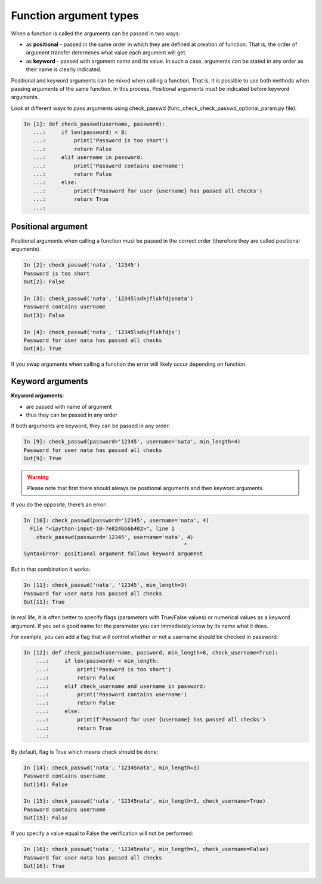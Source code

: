 Function argument types
-----------------------

When a function is called the arguments can be passed in two ways:

* as **positional** - passed in the same order in which they are defined at creation of function. That is, the order of argument transfer determines what value each argument will get.
* as **keyword** - passed with argument name and its value. In such a case, arguments can be stated in any order as their name is clearly indicated.

Positional and keyword arguments can be mixed when calling a function. That is, it is possible to use both methods when passing arguments of the same function. In this process, Positional arguments must be indicated before keyword arguments.

Look at different ways to pass arguments using check_passwd (func_check_check_passwd_optional_param.py file):

.. code:: python

    In [1]: def check_passwd(username, password):
       ...:     if len(password) < 8:
       ...:         print('Password is too short')
       ...:         return False
       ...:     elif username in password:
       ...:         print('Password contains username')
       ...:         return False
       ...:     else:
       ...:         print(f'Password for user {username} has passed all checks')
       ...:         return True
       ...:

Positional argument
~~~~~~~~~~~~~~~~~~~~~

Positional arguments when calling a function must be passed in the correct order (therefore they are called positional arguments).

.. code:: python

    In [2]: check_passwd('nata', '12345')
    Password is too short
    Out[2]: False

    In [3]: check_passwd('nata', '12345lsdkjflskfdjsnata')
    Password contains username
    Out[3]: False

    In [4]: check_passwd('nata', '12345lsdkjflskfdjs')
    Password for user nata has passed all checks
    Out[4]: True

If you swap arguments when calling a function the error will likely occur depending on function.

Keyword arguments
~~~~~~~~~~~~~~~~~~

**Keyword arguments**:

* are passed with name of argument
* thus they can be passed in any order

If both arguments are keyword, they can be passed in any order:

.. code:: python

    In [9]: check_passwd(password='12345', username='nata', min_length=4)
    Password for user nata has passed all checks
    Out[9]: True


.. warning::
    Please note that first there should always be positional arguments and then keyword arguments.

If you do the opposite, there’s an error:

.. code:: python

    In [10]: check_passwd(password='12345', username='nata', 4)
      File "<ipython-input-10-7e8246b6b402>", line 1
        check_passwd(password='12345', username='nata', 4)
                                                       ^
    SyntaxError: positional argument follows keyword argument


But in that combination it works:

.. code:: python

    In [11]: check_passwd('nata', '12345', min_length=3)
    Password for user nata has passed all checks
    Out[11]: True

In real life, it is often better to specify flags (parameters with True/False values) or numerical values as a keyword argument. If you set a good name for the parameter you can immediately know by its name what it does.

For example, you can add a flag that will control whether or not a username should be checked in password:

.. code:: python

    In [12]: def check_passwd(username, password, min_length=8, check_username=True):
        ...:     if len(password) < min_length:
        ...:         print('Password is too short')
        ...:         return False
        ...:     elif check_username and username in password:
        ...:         print('Password contains username')
        ...:         return False
        ...:     else:
        ...:         print(f'Password for user {username} has passed all checks')
        ...:         return True
        ...:

By default, flag is True which means check should be done:

.. code:: python

    In [14]: check_passwd('nata', '12345nata', min_length=3)
    Password contains username
    Out[14]: False

    In [15]: check_passwd('nata', '12345nata', min_length=3, check_username=True)
    Password contains username
    Out[15]: False

If you specify a value equal to False the verification will not be performed:

.. code:: python

    In [16]: check_passwd('nata', '12345nata', min_length=3, check_username=False)
    Password for user nata has passed all checks
    Out[16]: True

